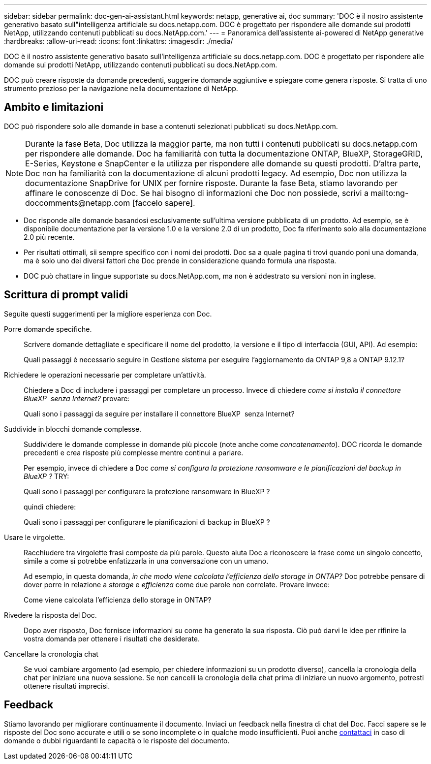 ---
sidebar: sidebar 
permalink: doc-gen-ai-assistant.html 
keywords: netapp, generative ai, doc 
summary: 'DOC è il nostro assistente generativo basato sull"intelligenza artificiale su docs.netapp.com. DOC è progettato per rispondere alle domande sui prodotti NetApp, utilizzando contenuti pubblicati su docs.NetApp.com.' 
---
= Panoramica dell'assistente ai-powered di NetApp generative
:hardbreaks:
:allow-uri-read: 
:icons: font
:linkattrs: 
:imagesdir: ./media/


[role="lead"]
DOC è il nostro assistente generativo basato sull'intelligenza artificiale su docs.netapp.com. DOC è progettato per rispondere alle domande sui prodotti NetApp, utilizzando contenuti pubblicati su docs.NetApp.com.

DOC può creare risposte da domande precedenti, suggerire domande aggiuntive e spiegare come genera risposte. Si tratta di uno strumento prezioso per la navigazione nella documentazione di NetApp.



== Ambito e limitazioni

DOC può rispondere solo alle domande in base a contenuti selezionati pubblicati su docs.NetApp.com.


NOTE: Durante la fase Beta, Doc utilizza la maggior parte, ma non tutti i contenuti pubblicati su docs.netapp.com per rispondere alle domande. Doc ha familiarità con tutta la documentazione ONTAP, BlueXP, StorageGRID, E-Series, Keystone e SnapCenter e la utilizza per rispondere alle domande su questi prodotti. D'altra parte, Doc non ha familiarità con la documentazione di alcuni prodotti legacy. Ad esempio, Doc non utilizza la documentazione SnapDrive for UNIX per fornire risposte. Durante la fase Beta, stiamo lavorando per affinare le conoscenze di Doc. Se hai bisogno di informazioni che Doc non possiede, scrivi a mailto:ng-doccomments@netapp.com [faccelo sapere].

* Doc risponde alle domande basandosi esclusivamente sull'ultima versione pubblicata di un prodotto. Ad esempio, se è disponibile documentazione per la versione 1.0 e la versione 2.0 di un prodotto, Doc fa riferimento solo alla documentazione 2.0 più recente.
* Per risultati ottimali, sii sempre specifico con i nomi dei prodotti. Doc sa a quale pagina ti trovi quando poni una domanda, ma è solo uno dei diversi fattori che Doc prende in considerazione quando formula una risposta.
* DOC può chattare in lingue supportate su docs.NetApp.com, ma non è addestrato su versioni non in inglese.




== Scrittura di prompt validi

Seguite questi suggerimenti per la migliore esperienza con Doc.

Porre domande specifiche.:: Scrivere domande dettagliate e specificare il nome del prodotto, la versione e il tipo di interfaccia (GUI, API). Ad esempio:
+
--
[]
====
Quali passaggi è necessario seguire in Gestione sistema per eseguire l'aggiornamento da ONTAP 9,8 a ONTAP 9.12.1?

====
--
Richiedere le operazioni necessarie per completare un'attività.:: Chiedere a Doc di includere i passaggi per completare un processo. Invece di chiedere _come si installa il connettore BlueXP  senza Internet?_ provare:
+
--
[]
====
Quali sono i passaggi da seguire per installare il connettore BlueXP  senza Internet?

====
--
Suddivide in blocchi domande complesse.:: Suddividere le domande complesse in domande più piccole (note anche come _concatenamento_). DOC ricorda le domande precedenti e crea risposte più complesse mentre continui a parlare.
+
--
Per esempio, invece di chiedere a Doc _come si configura la protezione ransomware e le pianificazioni del backup in BlueXP ?_ TRY:

[]
====
Quali sono i passaggi per configurare la protezione ransomware in BlueXP ?

====
quindi chiedere:

[]
====
Quali sono i passaggi per configurare le pianificazioni di backup in BlueXP ?

====
--
Usare le virgolette.:: Racchiudere tra virgolette frasi composte da più parole. Questo aiuta Doc a riconoscere la frase come un singolo concetto, simile a come si potrebbe enfatizzarla in una conversazione con un umano.
+
--
Ad esempio, in questa domanda, _in che modo viene calcolata l'efficienza dello storage in ONTAP?_ Doc potrebbe pensare di dover porre in relazione a _storage_ e _efficienza_ come due parole non correlate. Provare invece:

[]
====
Come viene calcolata l'efficienza dello storage in ONTAP?

====
--
Rivedere la risposta del Doc.:: Dopo aver risposto, Doc fornisce informazioni su come ha generato la sua risposta. Ciò può darvi le idee per rifinire la vostra domanda per ottenere i risultati che desiderate.
Cancellare la cronologia chat:: Se vuoi cambiare argomento (ad esempio, per chiedere informazioni su un prodotto diverso), cancella la cronologia della chat per iniziare una nuova sessione. Se non cancelli la cronologia della chat prima di iniziare un nuovo argomento, potresti ottenere risultati imprecisi.




== Feedback

Stiamo lavorando per migliorare continuamente il documento. Inviaci un feedback nella finestra di chat del Doc. Facci sapere se le risposte del Doc sono accurate e utili o se sono incomplete o in qualche modo insufficienti. Puoi anche mailto:ng-doccomments@NetApp.com[contattaci] in caso di domande o dubbi riguardanti le capacità o le risposte del documento.
